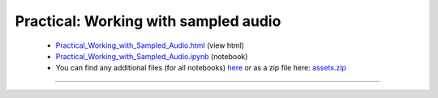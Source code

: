 Practical: Working with sampled audio
=====================================

 * `Practical_Working_with_Sampled_Audio.html <../notebooks_html/Practical_Working_with_Sampled_Audio.html>`_ (view html)
 * `Practical_Working_with_Sampled_Audio.ipynb <../notebooks_ipynb/Practical_Working_with_Sampled_Audio.ipynb>`_ (notebook)
 * You can find any additional files (for all notebooks) `here <../assets/index.html>`_ or as a zip file here:
   `assets.zip <../assets.zip>`_

--------------------

.. only:: html

   .. raw:: html

      <iframe src="../notebooks_html/Practical_Working_with_Sampled_Audio.html"
              style="width:100%; height:80vh; border:0;"
              loading="lazy"
              referrerpolicy="no-referrer">
      </iframe>